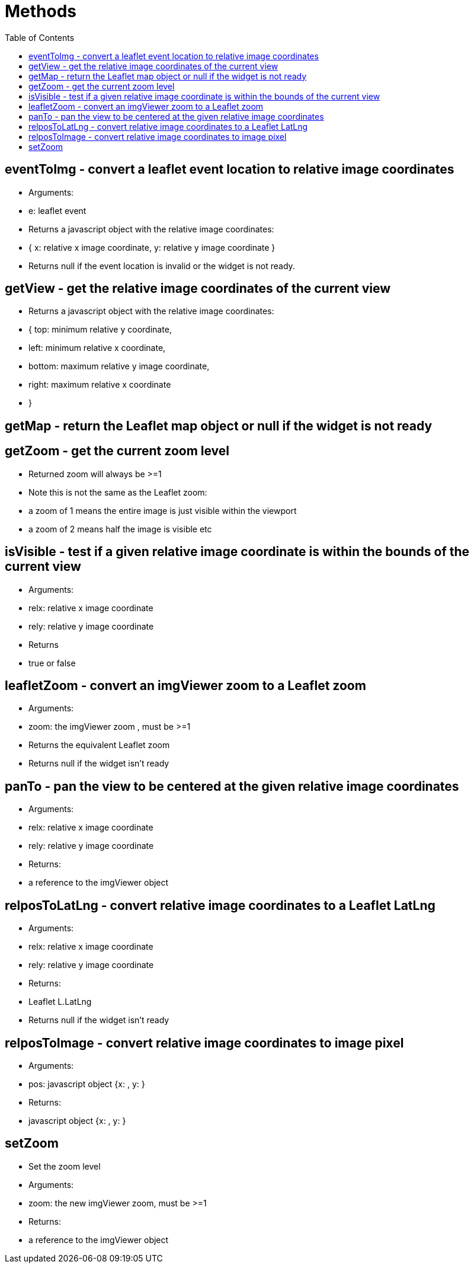 = Methods
:toc:

toc::[]

== eventToImg - convert a leaflet event location to relative image coordinates
  * Arguments:
    * e: leaflet event
  * Returns a javascript object with the relative image coordinates:
	* { x: relative x image coordinate, y: relative y image coordinate }
  * Returns null if the event location is invalid or the widget is not ready.

== getView - get the relative image coordinates of the current view
  * Returns a javascript object with the relative image coordinates:
	* { top: minimum relative y coordinate,
	*	left: minimum relative x coordinate,
	*	bottom: maximum relative y image coordinate,
	*	right: maximum relative x coordinate
	* }

== getMap - return the Leaflet map object or null if the widget is not ready

== getZoom - get the current zoom level
  * Returned zoom will always be >=1
  * Note this is not the same as the Leaflet zoom:
    * a zoom of 1 means the entire image is just visible within the viewport
    * a zoom of 2 means half the image is visible etc

== isVisible - test if a given relative image coordinate is within the bounds of the current view
  * Arguments:
	* relx: relative x image coordinate
	* rely: relative y image coordinate
  * Returns
	* true or false

== leafletZoom - convert an imgViewer zoom to a Leaflet zoom
  * Arguments:
    * zoom: the imgViewer zoom , must be >=1
  * Returns the equivalent Leaflet zoom
  * Returns null if the widget isn't ready

== panTo - pan the view to be centered at the given relative image coordinates
  * Arguments:
	* relx: relative x image coordinate
	* rely: relative y image coordinate
  * Returns:
    * a reference to the imgViewer object

== relposToLatLng - convert relative image coordinates to a Leaflet LatLng
  * Arguments:
	* relx: relative x image coordinate
	* rely: relative y image coordinate
  * Returns:
    * Leaflet L.LatLng
  * Returns null if the widget isn't ready

== relposToImage - convert relative image coordinates to image pixel
  * Arguments:
    * pos: javascript object {x: , y: }
  * Returns:
    * javascript object {x: , y: }

== setZoom
  * Set the zoom level
  * Arguments:
    * zoom: the new imgViewer zoom, must be >=1
  * Returns:
    * a reference to the imgViewer object
